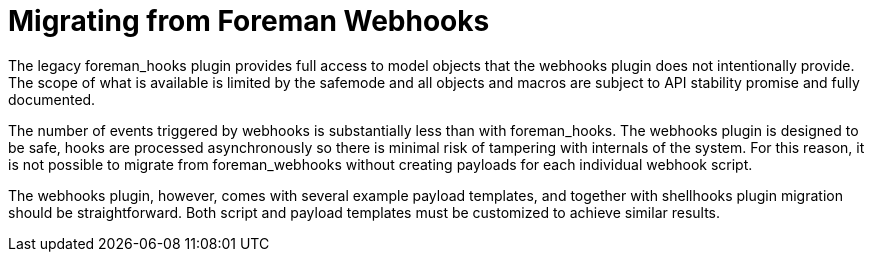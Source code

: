 [id="migrating-webhooks_{context}"]
= Migrating from Foreman Webhooks

The legacy foreman_hooks plugin provides full access to model objects that the webhooks plugin does not intentionally provide.
The scope of what is available is limited by the safemode and all objects and macros are subject to API stability promise and fully documented.

The number of events triggered by webhooks is substantially less than with foreman_hooks.
The webhooks plugin is designed to be safe, hooks are processed asynchronously so there is minimal risk of tampering with internals of the system.
For this reason, it is not possible to migrate from foreman_webhooks without creating payloads for each individual webhook script.

The webhooks plugin, however, comes with several example payload templates, and together with shellhooks plugin migration should be straightforward.
Both script and payload templates must be customized to achieve similar results.
